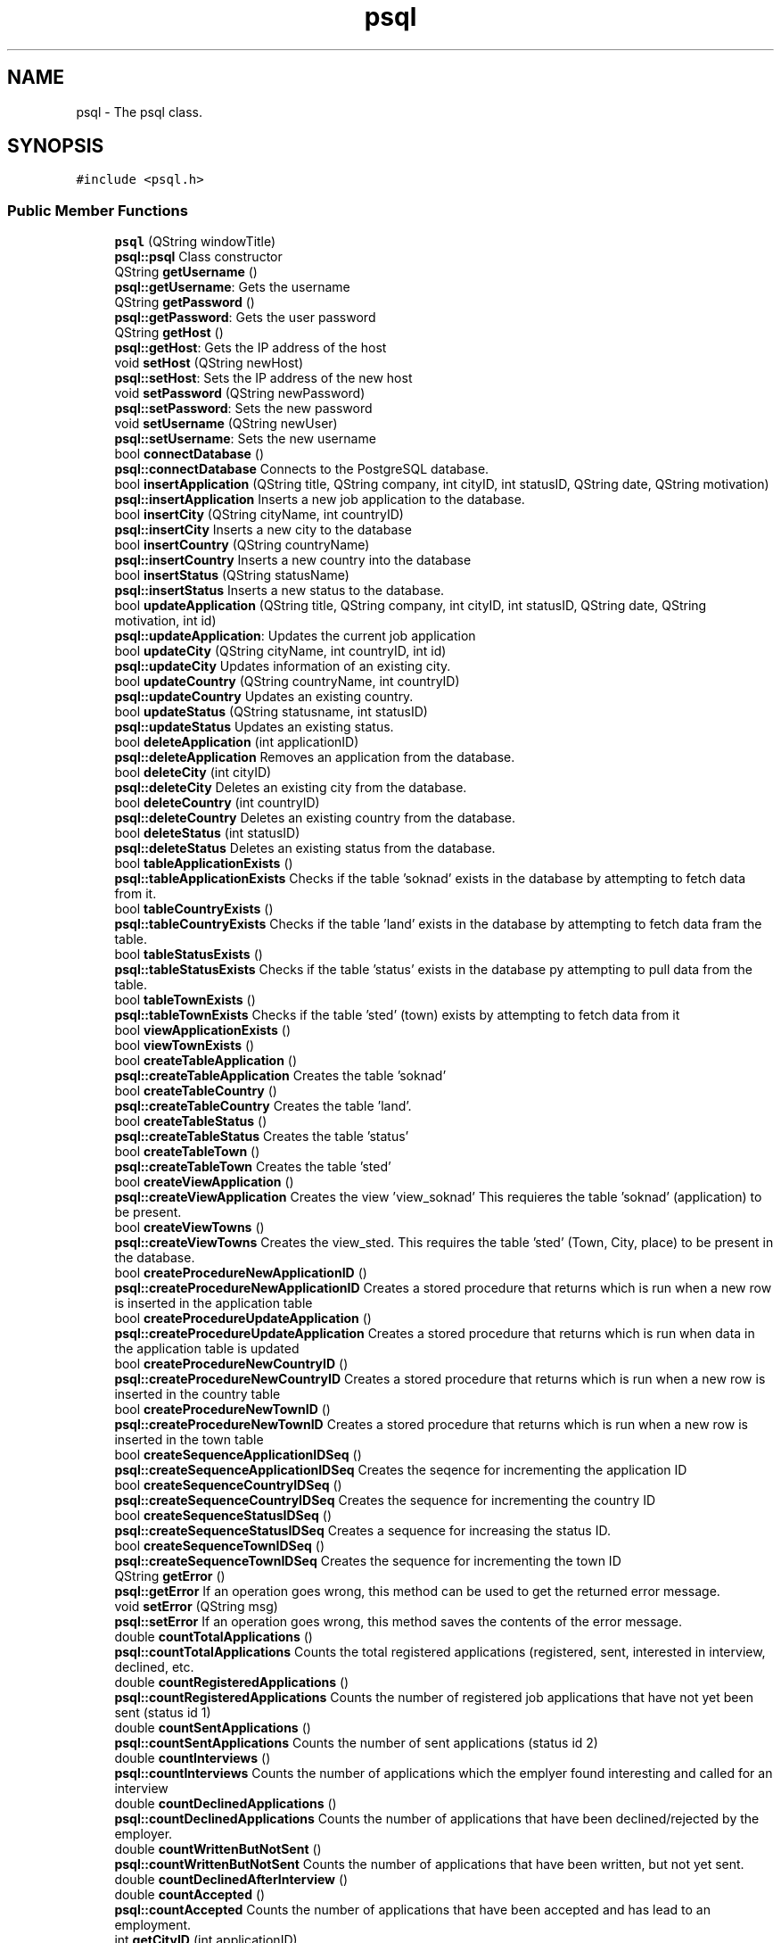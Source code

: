 .TH "psql" 3 "Mon May 28 2018" "Jobber" \" -*- nroff -*-
.ad l
.nh
.SH NAME
psql \- The psql class\&.  

.SH SYNOPSIS
.br
.PP
.PP
\fC#include <psql\&.h>\fP
.SS "Public Member Functions"

.in +1c
.ti -1c
.RI "\fBpsql\fP (QString windowTitle)"
.br
.RI "\fBpsql::psql\fP Class constructor "
.ti -1c
.RI "QString \fBgetUsername\fP ()"
.br
.RI "\fBpsql::getUsername\fP: Gets the username "
.ti -1c
.RI "QString \fBgetPassword\fP ()"
.br
.RI "\fBpsql::getPassword\fP: Gets the user password "
.ti -1c
.RI "QString \fBgetHost\fP ()"
.br
.RI "\fBpsql::getHost\fP: Gets the IP address of the host "
.ti -1c
.RI "void \fBsetHost\fP (QString newHost)"
.br
.RI "\fBpsql::setHost\fP: Sets the IP address of the new host "
.ti -1c
.RI "void \fBsetPassword\fP (QString newPassword)"
.br
.RI "\fBpsql::setPassword\fP: Sets the new password "
.ti -1c
.RI "void \fBsetUsername\fP (QString newUser)"
.br
.RI "\fBpsql::setUsername\fP: Sets the new username "
.ti -1c
.RI "bool \fBconnectDatabase\fP ()"
.br
.RI "\fBpsql::connectDatabase\fP Connects to the PostgreSQL database\&. "
.ti -1c
.RI "bool \fBinsertApplication\fP (QString title, QString company, int cityID, int statusID, QString date, QString motivation)"
.br
.RI "\fBpsql::insertApplication\fP Inserts a new job application to the database\&. "
.ti -1c
.RI "bool \fBinsertCity\fP (QString cityName, int countryID)"
.br
.RI "\fBpsql::insertCity\fP Inserts a new city to the database "
.ti -1c
.RI "bool \fBinsertCountry\fP (QString countryName)"
.br
.RI "\fBpsql::insertCountry\fP Inserts a new country into the database "
.ti -1c
.RI "bool \fBinsertStatus\fP (QString statusName)"
.br
.RI "\fBpsql::insertStatus\fP Inserts a new status to the database\&. "
.ti -1c
.RI "bool \fBupdateApplication\fP (QString title, QString company, int cityID, int statusID, QString date, QString motivation, int id)"
.br
.RI "\fBpsql::updateApplication\fP: Updates the current job application "
.ti -1c
.RI "bool \fBupdateCity\fP (QString cityName, int countryID, int id)"
.br
.RI "\fBpsql::updateCity\fP Updates information of an existing city\&. "
.ti -1c
.RI "bool \fBupdateCountry\fP (QString countryName, int countryID)"
.br
.RI "\fBpsql::updateCountry\fP Updates an existing country\&. "
.ti -1c
.RI "bool \fBupdateStatus\fP (QString statusname, int statusID)"
.br
.RI "\fBpsql::updateStatus\fP Updates an existing status\&. "
.ti -1c
.RI "bool \fBdeleteApplication\fP (int applicationID)"
.br
.RI "\fBpsql::deleteApplication\fP Removes an application from the database\&. "
.ti -1c
.RI "bool \fBdeleteCity\fP (int cityID)"
.br
.RI "\fBpsql::deleteCity\fP Deletes an existing city from the database\&. "
.ti -1c
.RI "bool \fBdeleteCountry\fP (int countryID)"
.br
.RI "\fBpsql::deleteCountry\fP Deletes an existing country from the database\&. "
.ti -1c
.RI "bool \fBdeleteStatus\fP (int statusID)"
.br
.RI "\fBpsql::deleteStatus\fP Deletes an existing status from the database\&. "
.ti -1c
.RI "bool \fBtableApplicationExists\fP ()"
.br
.RI "\fBpsql::tableApplicationExists\fP Checks if the table 'soknad' exists in the database by attempting to fetch data from it\&. "
.ti -1c
.RI "bool \fBtableCountryExists\fP ()"
.br
.RI "\fBpsql::tableCountryExists\fP Checks if the table 'land' exists in the database by attempting to fetch data fram the table\&. "
.ti -1c
.RI "bool \fBtableStatusExists\fP ()"
.br
.RI "\fBpsql::tableStatusExists\fP Checks if the table 'status' exists in the database py attempting to pull data from the table\&. "
.ti -1c
.RI "bool \fBtableTownExists\fP ()"
.br
.RI "\fBpsql::tableTownExists\fP Checks if the table 'sted' (town) exists by attempting to fetch data from it "
.ti -1c
.RI "bool \fBviewApplicationExists\fP ()"
.br
.ti -1c
.RI "bool \fBviewTownExists\fP ()"
.br
.ti -1c
.RI "bool \fBcreateTableApplication\fP ()"
.br
.RI "\fBpsql::createTableApplication\fP Creates the table 'soknad' "
.ti -1c
.RI "bool \fBcreateTableCountry\fP ()"
.br
.RI "\fBpsql::createTableCountry\fP Creates the table 'land'\&. "
.ti -1c
.RI "bool \fBcreateTableStatus\fP ()"
.br
.RI "\fBpsql::createTableStatus\fP Creates the table 'status' "
.ti -1c
.RI "bool \fBcreateTableTown\fP ()"
.br
.RI "\fBpsql::createTableTown\fP Creates the table 'sted' "
.ti -1c
.RI "bool \fBcreateViewApplication\fP ()"
.br
.RI "\fBpsql::createViewApplication\fP Creates the view 'view_soknad' This requieres the table 'soknad' (application) to be present\&. "
.ti -1c
.RI "bool \fBcreateViewTowns\fP ()"
.br
.RI "\fBpsql::createViewTowns\fP Creates the view_sted\&. This requires the table 'sted' (Town, City, place) to be present in the database\&. "
.ti -1c
.RI "bool \fBcreateProcedureNewApplicationID\fP ()"
.br
.RI "\fBpsql::createProcedureNewApplicationID\fP Creates a stored procedure that returns which is run when a new row is inserted in the application table "
.ti -1c
.RI "bool \fBcreateProcedureUpdateApplication\fP ()"
.br
.RI "\fBpsql::createProcedureUpdateApplication\fP Creates a stored procedure that returns which is run when data in the application table is updated "
.ti -1c
.RI "bool \fBcreateProcedureNewCountryID\fP ()"
.br
.RI "\fBpsql::createProcedureNewCountryID\fP Creates a stored procedure that returns which is run when a new row is inserted in the country table "
.ti -1c
.RI "bool \fBcreateProcedureNewTownID\fP ()"
.br
.RI "\fBpsql::createProcedureNewTownID\fP Creates a stored procedure that returns which is run when a new row is inserted in the town table "
.ti -1c
.RI "bool \fBcreateSequenceApplicationIDSeq\fP ()"
.br
.RI "\fBpsql::createSequenceApplicationIDSeq\fP Creates the seqence for incrementing the application ID "
.ti -1c
.RI "bool \fBcreateSequenceCountryIDSeq\fP ()"
.br
.RI "\fBpsql::createSequenceCountryIDSeq\fP Creates the sequence for incrementing the country ID "
.ti -1c
.RI "bool \fBcreateSequenceStatusIDSeq\fP ()"
.br
.RI "\fBpsql::createSequenceStatusIDSeq\fP Creates a sequence for increasing the status ID\&. "
.ti -1c
.RI "bool \fBcreateSequenceTownIDSeq\fP ()"
.br
.RI "\fBpsql::createSequenceTownIDSeq\fP Creates the sequence for incrementing the town ID "
.ti -1c
.RI "QString \fBgetError\fP ()"
.br
.RI "\fBpsql::getError\fP If an operation goes wrong, this method can be used to get the returned error message\&. "
.ti -1c
.RI "void \fBsetError\fP (QString msg)"
.br
.RI "\fBpsql::setError\fP If an operation goes wrong, this method saves the contents of the error message\&. "
.ti -1c
.RI "double \fBcountTotalApplications\fP ()"
.br
.RI "\fBpsql::countTotalApplications\fP Counts the total registered applications (registered, sent, interested in interview, declined, etc\&. "
.ti -1c
.RI "double \fBcountRegisteredApplications\fP ()"
.br
.RI "\fBpsql::countRegisteredApplications\fP Counts the number of registered job applications that have not yet been sent (status id 1) "
.ti -1c
.RI "double \fBcountSentApplications\fP ()"
.br
.RI "\fBpsql::countSentApplications\fP Counts the number of sent applications (status id 2) "
.ti -1c
.RI "double \fBcountInterviews\fP ()"
.br
.RI "\fBpsql::countInterviews\fP Counts the number of applications which the emplyer found interesting and called for an interview "
.ti -1c
.RI "double \fBcountDeclinedApplications\fP ()"
.br
.RI "\fBpsql::countDeclinedApplications\fP Counts the number of applications that have been declined/rejected by the employer\&. "
.ti -1c
.RI "double \fBcountWrittenButNotSent\fP ()"
.br
.RI "\fBpsql::countWrittenButNotSent\fP Counts the number of applications that have been written, but not yet sent\&. "
.ti -1c
.RI "double \fBcountDeclinedAfterInterview\fP ()"
.br
.ti -1c
.RI "double \fBcountAccepted\fP ()"
.br
.RI "\fBpsql::countAccepted\fP Counts the number of applications that have been accepted and has lead to an employment\&. "
.ti -1c
.RI "int \fBgetCityID\fP (int applicationID)"
.br
.RI "\fBpsql::getCityID\fP Gets the city ID of the application based on the application ID prvoided by the user\&. "
.ti -1c
.RI "int \fBgetCityID\fP (string name)"
.br
.RI "\fBpsql::getCityID\fP Gets the ID of a city based on its name "
.ti -1c
.RI "int \fBgetCountryID\fP (int cityID)"
.br
.RI "\fBpsql::getCountryID\fP Get the country ID of table sted based on given stedid\&. "
.ti -1c
.RI "int \fBgetStatusID\fP (int applicationID)"
.br
.RI "\fBpsql::getStatusID\fP Returns the status ID of the application based on the application ID provided by the user\&. "
.ti -1c
.RI "int \fBgetStatusID\fP (string name)"
.br
.RI "\fBpsql::getStatusID\fP Gets the status ID based on the status name "
.ti -1c
.RI "QList< QString > \fBfillList\fP (const char *sqlSporring)"
.br
.RI "\fBpsql::fillList\fP 'Fills' a QList with integers based on the results of an SQL query\&. "
.ti -1c
.RI "QList< int > \fBgetSpecificApplicationIDs\fP (string jobTitle, string companyName, string cityName, string status, string deadline, string motivation)"
.br
.RI "\fBpsql::getSpecificApplicationIDs\fP Builds a list of application IDs based on search criteria\&. "
.ti -1c
.RI "QList< QString > \fBgetSpecificJobNames\fP (string jobTitle, string companyName, string cityName, string status, string deadline, string motivation)"
.br
.RI "\fBpsql::getSpecificJobNames\fP Builds list of job titles based on search criteria\&. "
.ti -1c
.RI "QList< QString > \fBgetSpecificCompanyNames\fP (string jobTitle, string companyName, string cityName, string status, string deadline, string motivation)"
.br
.RI "\fBpsql::getSpecificCompanyNames\fP Builds a list with name of job company/companies based on search criteria\&. "
.ti -1c
.RI "QList< QString > \fBgetSpecificCityNames\fP (string jobTitle, string companyName, string cityName, string status, string deadline, string motivation)"
.br
.RI "\fBpsql::getSpecificCityNames\fP Builds a list of city names in one or more applications based on search criteria\&. "
.ti -1c
.RI "QList< QString > \fBgetSpecificStatuses\fP (string jobTitle, string companyName, string cityName, string status, string deadline, string motivation)"
.br
.RI "\fBpsql::getSpecificStatuses\fP Builds a list of statuses based on the search criteria\&. "
.ti -1c
.RI "QList< QString > \fBgetSpecificDeadlines\fP (string jobTitle, string companyName, string cityName, string status, string deadline, string motivation)"
.br
.RI "\fBpsql::getSpecificDeadlines\fP Builds a list of application deadlines based on search criteria "
.ti -1c
.RI "QList< QString > \fBgetSpecificMotivations\fP (string jobTitle, string companyName, string cityName, string status, string deadline, string motivation)"
.br
.RI "\fBpsql::getSpecificMotivations\fP Builds a list of motivations based on search criteria\&. "
.ti -1c
.RI "QList< QString > \fBgetCityNames\fP ()"
.br
.RI "\fBpsql::getCityNames\fP Builds a list of strings that cointain name of all cities in the database\&. "
.ti -1c
.RI "QList< QString > \fBgetStatuses\fP ()"
.br
.RI "\fBpsql::getStatuses\fP Builds a list of all statuses registered in the database\&. "
.ti -1c
.RI "QString \fBgetCityName\fP (int cityNumber)"
.br
.RI "\fBpsql::getCityName\fP Gets the name of the city based on the city number\&. "
.ti -1c
.RI "QString \fBgetCompany\fP (int applicationID)"
.br
.RI "\fBpsql::getCompany\fP Gets the company name based on the application ID provided by the user\&. "
.ti -1c
.RI "QString \fBgetCountryName\fP (int countryID)"
.br
.RI "\fBpsql::getCountryName\fP Gets the name of a country based on its ID\&. "
.ti -1c
.RI "QString \fBgetDate\fP (int applicationID)"
.br
.RI "\fBpsql::getDate\fP Gets the application deadline based on the application ID provided by the user\&. "
.ti -1c
.RI "QString \fBgetStatusName\fP (int s)"
.br
.RI "\fBpsql::getStatusName\fP Returns the current status name "
.ti -1c
.RI "QString \fBgetTitle\fP (int applicationID)"
.br
.RI "\fBpsql::getTitle\fP Returns the application title based on the ID provided by the user "
.ti -1c
.RI "QString \fBgetMotivation\fP (int applicationID)"
.br
.RI "\fBpsql::getMotivation\fP The the motivation for the job application based on the application ID\&. "
.in -1c
.SH "Detailed Description"
.PP 
The psql class\&. 
.SH "Constructor & Destructor Documentation"
.PP 
.SS "psql::psql (QString windowTitle)"

.PP
\fBpsql::psql\fP Class constructor 
.PP
\fBParameters:\fP
.RS 4
\fIwindowTitle\fP The title of the window to be used in message boxes\&. 
.RE
.PP

.SH "Member Function Documentation"
.PP 
.SS "bool psql::connectDatabase ()"

.PP
\fBpsql::connectDatabase\fP Connects to the PostgreSQL database\&. 
.PP
\fBReturns:\fP
.RS 4
True on successful connection and false on failure\&. 
.RE
.PP

.SS "double psql::countAccepted ()"

.PP
\fBpsql::countAccepted\fP Counts the number of applications that have been accepted and has lead to an employment\&. 
.PP
\fBReturns:\fP
.RS 4
The number of accepted applications\&. 
.RE
.PP

.SS "double psql::countDeclinedApplications ()"

.PP
\fBpsql::countDeclinedApplications\fP Counts the number of applications that have been declined/rejected by the employer\&. 
.PP
\fBReturns:\fP
.RS 4
The number of declined/rejected applications 
.RE
.PP

.SS "double psql::countInterviews ()"

.PP
\fBpsql::countInterviews\fP Counts the number of applications which the emplyer found interesting and called for an interview 
.PP
\fBReturns:\fP
.RS 4
The number of applications that 'led' to an interview\&. 
.RE
.PP

.SS "double psql::countRegisteredApplications ()"

.PP
\fBpsql::countRegisteredApplications\fP Counts the number of registered job applications that have not yet been sent (status id 1) 
.PP
\fBReturns:\fP
.RS 4
The number of registered job applications\&. 
.RE
.PP

.SS "double psql::countSentApplications ()"

.PP
\fBpsql::countSentApplications\fP Counts the number of sent applications (status id 2) 
.PP
\fBReturns:\fP
.RS 4
The number of sent applications\&. 
.RE
.PP

.SS "double psql::countTotalApplications ()"

.PP
\fBpsql::countTotalApplications\fP Counts the total registered applications (registered, sent, interested in interview, declined, etc\&. 
.PP
\fBReturns:\fP
.RS 4
The total number of job applications in the database\&. 
.RE
.PP

.SS "double psql::countWrittenButNotSent ()"

.PP
\fBpsql::countWrittenButNotSent\fP Counts the number of applications that have been written, but not yet sent\&. 
.PP
\fBReturns:\fP
.RS 4
The number of applications that have been written, but not yet sent\&. 
.RE
.PP

.SS "bool psql::createProcedureNewApplicationID ()"

.PP
\fBpsql::createProcedureNewApplicationID\fP Creates a stored procedure that returns which is run when a new row is inserted in the application table 
.PP
\fBReturns:\fP
.RS 4
True on success and false otherwise 
.RE
.PP

.SS "bool psql::createProcedureNewCountryID ()"

.PP
\fBpsql::createProcedureNewCountryID\fP Creates a stored procedure that returns which is run when a new row is inserted in the country table 
.PP
\fBReturns:\fP
.RS 4
True on success and false on failure 
.RE
.PP

.SS "bool psql::createProcedureNewTownID ()"

.PP
\fBpsql::createProcedureNewTownID\fP Creates a stored procedure that returns which is run when a new row is inserted in the town table 
.PP
\fBReturns:\fP
.RS 4
True on success and false on failure 
.RE
.PP

.SS "bool psql::createProcedureUpdateApplication ()"

.PP
\fBpsql::createProcedureUpdateApplication\fP Creates a stored procedure that returns which is run when data in the application table is updated 
.PP
\fBReturns:\fP
.RS 4
True if the creation succeeds and false on failure 
.RE
.PP

.SS "bool psql::createSequenceApplicationIDSeq ()"

.PP
\fBpsql::createSequenceApplicationIDSeq\fP Creates the seqence for incrementing the application ID 
.PP
\fBReturns:\fP
.RS 4
True on success and false on failure 
.RE
.PP

.SS "bool psql::createSequenceCountryIDSeq ()"

.PP
\fBpsql::createSequenceCountryIDSeq\fP Creates the sequence for incrementing the country ID 
.PP
\fBReturns:\fP
.RS 4
True on success and false on failure 
.RE
.PP

.SS "bool psql::createSequenceStatusIDSeq ()"

.PP
\fBpsql::createSequenceStatusIDSeq\fP Creates a sequence for increasing the status ID\&. 
.PP
\fBReturns:\fP
.RS 4
True on success and false on failure 
.RE
.PP

.SS "bool psql::createSequenceTownIDSeq ()"

.PP
\fBpsql::createSequenceTownIDSeq\fP Creates the sequence for incrementing the town ID 
.PP
\fBReturns:\fP
.RS 4
True on success and false on failure 
.RE
.PP

.SS "bool psql::createTableApplication ()"

.PP
\fBpsql::createTableApplication\fP Creates the table 'soknad' 
.PP
\fBReturns:\fP
.RS 4
True on success and false on failure 
.RE
.PP

.SS "bool psql::createTableCountry ()"

.PP
\fBpsql::createTableCountry\fP Creates the table 'land'\&. 
.PP
\fBReturns:\fP
.RS 4
True on success and false on failure 
.RE
.PP

.SS "bool psql::createTableStatus ()"

.PP
\fBpsql::createTableStatus\fP Creates the table 'status' 
.PP
\fBReturns:\fP
.RS 4
True on success and false on failure 
.RE
.PP

.SS "bool psql::createTableTown ()"

.PP
\fBpsql::createTableTown\fP Creates the table 'sted' 
.PP
\fBReturns:\fP
.RS 4
True on success and false on failure 
.RE
.PP

.SS "bool psql::createViewApplication ()"

.PP
\fBpsql::createViewApplication\fP Creates the view 'view_soknad' This requieres the table 'soknad' (application) to be present\&. 
.PP
\fBReturns:\fP
.RS 4
True on success and false on failure 
.RE
.PP

.SS "bool psql::createViewTowns ()"

.PP
\fBpsql::createViewTowns\fP Creates the view_sted\&. This requires the table 'sted' (Town, City, place) to be present in the database\&. 
.PP
\fBReturns:\fP
.RS 4
True on success and false otherwise\&. 
.RE
.PP

.SS "bool psql::deleteApplication (int applicationID)"

.PP
\fBpsql::deleteApplication\fP Removes an application from the database\&. 
.PP
\fBParameters:\fP
.RS 4
\fIapplicationID\fP The ID of the application to be removed\&. 
.RE
.PP
\fBReturns:\fP
.RS 4
True on successful removal and false otherwise\&. 
.RE
.PP

.SS "bool psql::deleteCity (int cityID)"

.PP
\fBpsql::deleteCity\fP Deletes an existing city from the database\&. 
.PP
\fBParameters:\fP
.RS 4
\fIcityID\fP The unique identification number of the city to be removed\&. 
.RE
.PP
\fBReturns:\fP
.RS 4
True on successful removal and false otherwise\&. 
.RE
.PP

.SS "bool psql::deleteCountry (int countryID)"

.PP
\fBpsql::deleteCountry\fP Deletes an existing country from the database\&. 
.PP
\fBParameters:\fP
.RS 4
\fIcountryID\fP The unique number of the country in question\&. 
.RE
.PP
\fBReturns:\fP
.RS 4
True on successful removal and false otherwise\&. 
.RE
.PP

.SS "bool psql::deleteStatus (int statusID)"

.PP
\fBpsql::deleteStatus\fP Deletes an existing status from the database\&. 
.PP
\fBParameters:\fP
.RS 4
\fIstatusID\fP The identification number of the status to be deleted\&. 
.RE
.PP
\fBReturns:\fP
.RS 4
True on successful removal and false otherwise\&. 
.RE
.PP

.SS "QList< QString > psql::fillList (const char * sqlSporring)"

.PP
\fBpsql::fillList\fP 'Fills' a QList with integers based on the results of an SQL query\&. 
.PP
\fBParameters:\fP
.RS 4
\fIsqlSporring\fP The SQL query to be executed\&. 
.RE
.PP
\fBReturns:\fP
.RS 4
A list of ints based on the results of the query in 'sqlSporring' 
.RE
.PP

.SS "int psql::getCityID (int applicationID)"

.PP
\fBpsql::getCityID\fP Gets the city ID of the application based on the application ID prvoided by the user\&. 
.PP
\fBParameters:\fP
.RS 4
\fIapplicationID\fP The application ID 
.RE
.PP
\fBReturns:\fP
.RS 4
The city ID on success and 0 on failure\&. 
.RE
.PP

.SS "int psql::getCityID (string name)"

.PP
\fBpsql::getCityID\fP Gets the ID of a city based on its name 
.PP
\fBParameters:\fP
.RS 4
\fIname\fP The city name 
.RE
.PP
\fBReturns:\fP
.RS 4
The city ID 
.RE
.PP

.SS "QString psql::getCityName (int cityNumber)"

.PP
\fBpsql::getCityName\fP Gets the name of the city based on the city number\&. 
.PP
\fBParameters:\fP
.RS 4
\fIcityNumber\fP the number of the city to be returned\&. 
.RE
.PP
\fBReturns:\fP
.RS 4
The city name on success and 'Error' on failure\&. 
.RE
.PP

.SS "QList< QString > psql::getCityNames ()"

.PP
\fBpsql::getCityNames\fP Builds a list of strings that cointain name of all cities in the database\&. 
.PP
\fBReturns:\fP
.RS 4
On success, return the mentioned list of strings\&. 
.RE
.PP

.SS "QString psql::getCompany (int applicationID)"

.PP
\fBpsql::getCompany\fP Gets the company name based on the application ID provided by the user\&. 
.PP
\fBParameters:\fP
.RS 4
\fIapplicationID\fP The application ID provided by the user\&. 
.RE
.PP
\fBReturns:\fP
.RS 4
the company name on success and 'Error' on failure\&. 
.RE
.PP

.SS "int psql::getCountryID (int cityID)"

.PP
\fBpsql::getCountryID\fP Get the country ID of table sted based on given stedid\&. 
.PP
\fBParameters:\fP
.RS 4
\fIcityID\fP The ID of the city in question\&. 
.RE
.PP
\fBReturns:\fP
.RS 4
The country ID of the city in question\&. 
.RE
.PP

.SS "QString psql::getCountryName (int countryID)"

.PP
\fBpsql::getCountryName\fP Gets the name of a country based on its ID\&. 
.PP
\fBParameters:\fP
.RS 4
\fIcountryID\fP The ID of the country in question\&. 
.RE
.PP
\fBReturns:\fP
.RS 4
On success, return the name of the country\&. 
.RE
.PP

.SS "QString psql::getDate (int applicationID)"

.PP
\fBpsql::getDate\fP Gets the application deadline based on the application ID provided by the user\&. 
.PP
\fBParameters:\fP
.RS 4
\fIapplicationID\fP The application ID\&. 
.RE
.PP
\fBReturns:\fP
.RS 4
the application ID on success and 0 on failure\&. 
.RE
.PP

.SS "QString psql::getError ()"

.PP
\fBpsql::getError\fP If an operation goes wrong, this method can be used to get the returned error message\&. 
.PP
\fBReturns:\fP
.RS 4
The error message\&. 
.RE
.PP

.SS "QString psql::getHost ()"

.PP
\fBpsql::getHost\fP: Gets the IP address of the host 
.PP
\fBReturns:\fP
.RS 4
The host's IP address 
.RE
.PP

.SS "QString psql::getMotivation (int applicationID)"

.PP
\fBpsql::getMotivation\fP The the motivation for the job application based on the application ID\&. 
.PP
\fBParameters:\fP
.RS 4
\fIapplicationID\fP The ID of the application in question 
.RE
.PP
\fBReturns:\fP
.RS 4
A string explaing what motivated the user to apply for this job\&. 
.RE
.PP

.SS "QString psql::getPassword ()"

.PP
\fBpsql::getPassword\fP: Gets the user password 
.PP
\fBReturns:\fP
.RS 4
The user's password 
.RE
.PP

.SS "QList< int > psql::getSpecificApplicationIDs (string jobTitle, string companyName, string cityName, string status, string deadline, string motivation)"

.PP
\fBpsql::getSpecificApplicationIDs\fP Builds a list of application IDs based on search criteria\&. 
.PP
\fBParameters:\fP
.RS 4
\fIjobTitle\fP The job title to be included in the search 
.br
\fIcompanyName\fP The name of the company to be included 
.br
\fIcityName\fP The name of the city where the job is located\&. 
.br
\fIstatus\fP The status of the application(s) in question\&. 
.br
\fIdeadline\fP The deadline of the application(s) in question\&. 
.br
\fImotivation\fP An optional text containing the reasons and motivation why the user applied for this job 
.RE
.PP
\fBReturns:\fP
.RS 4
A list of integers containing the application ID(s)\&. 
.RE
.PP

.SS "QList< QString > psql::getSpecificCityNames (string jobTitle, string companyName, string cityName, string status, string deadline, string motivation)"

.PP
\fBpsql::getSpecificCityNames\fP Builds a list of city names in one or more applications based on search criteria\&. 
.PP
\fBParameters:\fP
.RS 4
\fIjobTitle\fP The job title to be included in the search 
.br
\fIcompanyName\fP The name of the company to be included 
.br
\fIcityName\fP The name of the city where the job is located\&. 
.br
\fIstatus\fP The status of the application(s) in question\&. 
.br
\fIdeadline\fP The deadline of the application(s) in question\&. 
.br
\fImotivation\fP An optional text containing the reasons and motivation why the user applied for this job 
.RE
.PP
\fBReturns:\fP
.RS 4
A list of strings containing the city name(s) that matched the search\&. 
.RE
.PP

.SS "QList< QString > psql::getSpecificCompanyNames (string jobTitle, string companyName, string cityName, string status, string deadline, string motivation)"

.PP
\fBpsql::getSpecificCompanyNames\fP Builds a list with name of job company/companies based on search criteria\&. 
.PP
\fBParameters:\fP
.RS 4
\fIjobTitle\fP The job title to be included in the search 
.br
\fIcompanyName\fP The name of the company to be included 
.br
\fIcityName\fP The name of the city where the job is located\&. 
.br
\fIstatus\fP The status of the application(s) in question\&. 
.br
\fIdeadline\fP The deadline of the application(s) in question\&. 
.br
\fImotivation\fP An optional text containing the reasons and motivation why the user applied for this job 
.RE
.PP
\fBReturns:\fP
.RS 4
A list of strings containing the job companies that matched the search\&. 
.RE
.PP

.SS "QList< QString > psql::getSpecificDeadlines (string jobTitle, string companyName, string cityName, string status, string deadline, string motivation)"

.PP
\fBpsql::getSpecificDeadlines\fP Builds a list of application deadlines based on search criteria 
.PP
\fBParameters:\fP
.RS 4
\fIjobTitle\fP The job title to be included in the search 
.br
\fIcompanyName\fP The name of the company to be included 
.br
\fIcityName\fP The name of the city where the job is located\&. 
.br
\fIstatus\fP The status of the application(s) in question\&. 
.br
\fIdeadline\fP The deadline of the application(s) in question\&. 
.br
\fImotivation\fP An optional text containing the reasons and motivation why the user applied for this job 
.RE
.PP
\fBReturns:\fP
.RS 4
A list of strings containing the application deadlines that matched the search\&. 
.RE
.PP

.SS "QList< QString > psql::getSpecificJobNames (string jobTitle, string companyName, string cityName, string status, string deadline, string motivation)"

.PP
\fBpsql::getSpecificJobNames\fP Builds list of job titles based on search criteria\&. 
.PP
\fBParameters:\fP
.RS 4
\fIjobTitle\fP The job title to be included in the search 
.br
\fIcompanyName\fP The name of the company to be included 
.br
\fIcityName\fP The name of the city where the job is located\&. 
.br
\fIstatus\fP The status of the application(s) in question\&. 
.br
\fIdeadline\fP The deadline of the application(s) in question\&. 
.br
\fImotivation\fP An optional text containing the reasons and motivation why the user applied for this job 
.RE
.PP
\fBReturns:\fP
.RS 4
A list of strings containing the job names that matched the search\&. 
.RE
.PP

.SS "QList< QString > psql::getSpecificMotivations (string jobTitle, string companyName, string cityName, string status, string deadline, string motivation)"

.PP
\fBpsql::getSpecificMotivations\fP Builds a list of motivations based on search criteria\&. 
.PP
\fBParameters:\fP
.RS 4
\fIjobTitle\fP The job title to be included in the search 
.br
\fIcompanyName\fP The name of the company to be included 
.br
\fIcityName\fP The name of the city where the job is located\&. 
.br
\fIstatus\fP The status of the application(s) in question\&. 
.br
\fIdeadline\fP The deadline of the application(s) in question\&. 
.br
\fImotivation\fP An optional text containing the reasons and motivation why the user applied for this job 
.RE
.PP
\fBReturns:\fP
.RS 4
A list of strings containing the motivations and reasons for applying for those jobs\&. 
.RE
.PP

.SS "QList< QString > psql::getSpecificStatuses (string jobTitle, string companyName, string cityName, string status, string deadline, string motivation)"

.PP
\fBpsql::getSpecificStatuses\fP Builds a list of statuses based on the search criteria\&. 
.PP
\fBParameters:\fP
.RS 4
\fIjobTitle\fP The job title to be included in the search 
.br
\fIcompanyName\fP The name of the company to be included 
.br
\fIcityName\fP The name of the city where the job is located\&. 
.br
\fIstatus\fP The status of the application(s) in question\&. 
.br
\fIdeadline\fP The deadline of the application(s) in question\&. 
.br
\fImotivation\fP An optional text containing the reasons and motivation why the user applied for this job 
.RE
.PP
\fBReturns:\fP
.RS 4
A list of strings containing the status names that matched the search\&. 
.RE
.PP

.SS "QList< QString > psql::getStatuses ()"

.PP
\fBpsql::getStatuses\fP Builds a list of all statuses registered in the database\&. 
.PP
\fBReturns:\fP
.RS 4
On success, return the mentioned list of strings\&. 
.RE
.PP

.SS "int psql::getStatusID (int applicationID)"

.PP
\fBpsql::getStatusID\fP Returns the status ID of the application based on the application ID provided by the user\&. 
.PP
\fBParameters:\fP
.RS 4
\fIapplicationID\fP The application ID provided by the user\&. 
.RE
.PP
\fBReturns:\fP
.RS 4
the application ID on success and 0 on failure\&. 
.RE
.PP

.SS "int psql::getStatusID (string name)"

.PP
\fBpsql::getStatusID\fP Gets the status ID based on the status name 
.PP
\fBParameters:\fP
.RS 4
\fIname\fP The name of the status 
.RE
.PP
\fBReturns:\fP
.RS 4
The ID of the status in question\&. 
.RE
.PP

.SS "QString psql::getStatusName (int s)"

.PP
\fBpsql::getStatusName\fP Returns the current status name 
.PP
\fBParameters:\fP
.RS 4
\fIs\fP the status ID to be used in an SQL query within the method 
.RE
.PP
\fBReturns:\fP
.RS 4
the status name on success and 'Error' on failure\&. 
.RE
.PP

.SS "QString psql::getTitle (int applicationID)"

.PP
\fBpsql::getTitle\fP Returns the application title based on the ID provided by the user 
.PP
\fBParameters:\fP
.RS 4
\fIapplicationID\fP The application ID to be provided by the user\&. 
.RE
.PP
\fBReturns:\fP
.RS 4
the application title on success and 'Error' on failure\&. 
.RE
.PP

.SS "QString psql::getUsername ()"

.PP
\fBpsql::getUsername\fP: Gets the username 
.PP
\fBReturns:\fP
.RS 4
the username 
.RE
.PP

.SS "bool psql::insertApplication (QString title, QString company, int cityID, int statusID, QString date, QString motivation)"

.PP
\fBpsql::insertApplication\fP Inserts a new job application to the database\&. 
.PP
\fBParameters:\fP
.RS 4
\fItitle\fP The title of the new job\&. 
.br
\fIcompany\fP The employer company 
.br
\fIcityID\fP The ID of the city where the job is located\&. 
.br
\fIstatusID\fP The status of the new job\&. Can be (in Norwegian) 1 (registrert), 2 (sendt), 3 (interessert, mulig intervju), 4 (avvist) 
.br
\fIdate\fP The deadline of the new job application 
.br
\fImotivation\fP The reasons and motivation for applying for this job 
.RE
.PP
\fBReturns:\fP
.RS 4
True on success and false on failure\&. 
.RE
.PP

.SS "bool psql::insertCity (QString cityName, int countryID)"

.PP
\fBpsql::insertCity\fP Inserts a new city to the database 
.PP
\fBParameters:\fP
.RS 4
\fIcityName\fP The name of the new city 
.br
\fIcountryID\fP The ID of the country in which the city is located 
.RE
.PP
\fBReturns:\fP
.RS 4
True if the insertion is successful and false otherwise 
.RE
.PP

.SS "bool psql::insertCountry (QString countryName)"

.PP
\fBpsql::insertCountry\fP Inserts a new country into the database 
.PP
\fBParameters:\fP
.RS 4
\fIcountryName\fP The name of the new country\&. 
.RE
.PP
\fBReturns:\fP
.RS 4
True on success and false on failure\&. 
.RE
.PP

.SS "bool psql::insertStatus (QString statusName)"

.PP
\fBpsql::insertStatus\fP Inserts a new status to the database\&. 
.PP
\fBParameters:\fP
.RS 4
\fIstatusName\fP The new status name 
.RE
.PP
\fBReturns:\fP
.RS 4
True on success and false on failure 
.RE
.PP

.SS "void psql::setError (QString msg)"

.PP
\fBpsql::setError\fP If an operation goes wrong, this method saves the contents of the error message\&. 
.PP
\fBParameters:\fP
.RS 4
\fImsg\fP The error message to be saved\&. 
.RE
.PP

.SS "void psql::setHost (QString newHost)"

.PP
\fBpsql::setHost\fP: Sets the IP address of the new host 
.PP
\fBParameters:\fP
.RS 4
\fInewHost\fP The new IP address 
.RE
.PP

.SS "void psql::setPassword (QString newPassword)"

.PP
\fBpsql::setPassword\fP: Sets the new password 
.PP
\fBParameters:\fP
.RS 4
\fInewPassword\fP The new password 
.RE
.PP

.SS "void psql::setUsername (QString newUser)"

.PP
\fBpsql::setUsername\fP: Sets the new username 
.PP
\fBParameters:\fP
.RS 4
\fInewUser\fP The new username 
.RE
.PP

.SS "bool psql::tableApplicationExists ()"

.PP
\fBpsql::tableApplicationExists\fP Checks if the table 'soknad' exists in the database by attempting to fetch data from it\&. 
.PP
\fBReturns:\fP
.RS 4
True if the table exists in the database and false if it does not\&. 
.RE
.PP

.SS "bool psql::tableCountryExists ()"

.PP
\fBpsql::tableCountryExists\fP Checks if the table 'land' exists in the database by attempting to fetch data fram the table\&. 
.PP
\fBReturns:\fP
.RS 4
True if the table exists in the database and false if it does not\&. 
.RE
.PP

.SS "bool psql::tableStatusExists ()"

.PP
\fBpsql::tableStatusExists\fP Checks if the table 'status' exists in the database py attempting to pull data from the table\&. 
.PP
\fBReturns:\fP
.RS 4
True if the table exists and false if it does not\&. 
.RE
.PP

.SS "bool psql::tableTownExists ()"

.PP
\fBpsql::tableTownExists\fP Checks if the table 'sted' (town) exists by attempting to fetch data from it 
.PP
\fBReturns:\fP
.RS 4
True if the table exists and false if it does'nt 
.RE
.PP

.SS "bool psql::updateApplication (QString title, QString company, int cityID, int statusID, QString date, QString motivation, int id)"

.PP
\fBpsql::updateApplication\fP: Updates the current job application 
.PP
\fBParameters:\fP
.RS 4
\fItitle\fP The new title 
.br
\fIcompany\fP The new job company 
.br
\fIcityID\fP The ID of the new city where the job is located 
.br
\fIstatusID\fP The status of the new job 
.br
\fIdate\fP The new job application deadline 
.br
\fImotivation\fP An optional text containing the reasons and motivation why the user applied for this job 
.br
\fIid\fP The job ID to be updated\&. 
.RE
.PP
\fBReturns:\fP
.RS 4
True on success and false otherwise\&. 
.RE
.PP

.SS "bool psql::updateCity (QString cityName, int countryID, int id)"

.PP
\fBpsql::updateCity\fP Updates information of an existing city\&. 
.PP
\fBParameters:\fP
.RS 4
\fIcityName\fP The new name of the city 
.br
\fIcountryID\fP The new country ID, the ID of the country where the city is located\&. 
.br
\fIid\fP the ID of the city to be updated\&. 
.RE
.PP
\fBReturns:\fP
.RS 4
.RE
.PP

.SS "bool psql::updateCountry (QString countryName, int countryID)"

.PP
\fBpsql::updateCountry\fP Updates an existing country\&. 
.PP
\fBParameters:\fP
.RS 4
\fIcountryName\fP The new country name\&. 
.br
\fIcountryID\fP The ID of the country to be updated\&. 
.RE
.PP
\fBReturns:\fP
.RS 4
True on success and false on failure\&. 
.RE
.PP

.SS "bool psql::updateStatus (QString statusname, int statusID)"

.PP
\fBpsql::updateStatus\fP Updates an existing status\&. 
.PP
\fBParameters:\fP
.RS 4
\fIstatusname\fP The new status name\&. 
.br
\fIstatusID\fP The ID of the status to be updated\&. 
.RE
.PP
\fBReturns:\fP
.RS 4
True on success and false on failure\&. 
.RE
.PP


.SH "Author"
.PP 
Generated automatically by Doxygen for Jobber from the source code\&.
